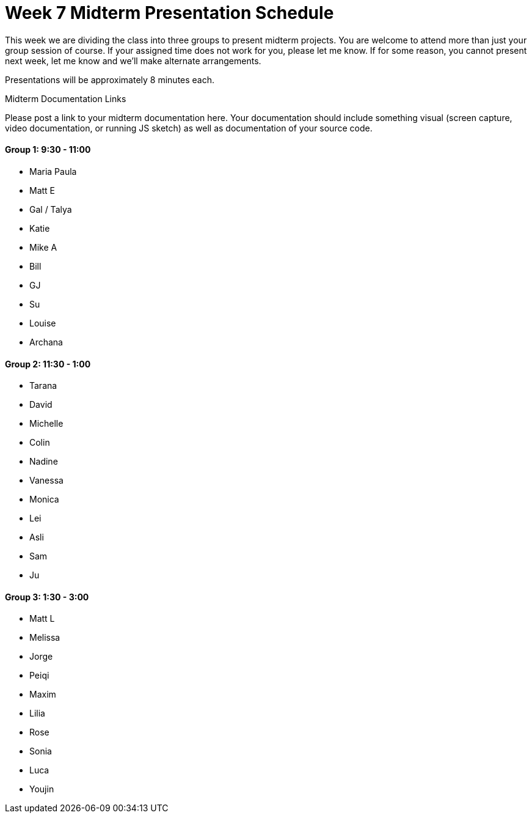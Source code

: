 [[week7]]
[preface]
= Week 7 Midterm Presentation Schedule

This week we are dividing the class into three groups to present midterm projects.  You are welcome to attend more than just your group session of course.  If your assigned time does not work for you, please let me know.  If for some reason, you cannot present next week, let me know and we'll make alternate arrangements.

Presentations will be approximately 8 minutes each.

[[week5_video9]]
[role="shoutout"]
.Midterm Documentation Links
****
Please post a link to your midterm documentation here.  Your documentation should include something visual (screen capture, video documentation, or running JS sketch) as well as documentation of your source code.  
****


==== Group 1: 9:30 - 11:00
* Maria Paula
* Matt E
* Gal / Talya
* Katie
* Mike A
* Bill
* GJ
* Su
* Louise
* Archana

==== Group 2: 11:30 - 1:00
* Tarana
* David
* Michelle
* Colin
* Nadine
* Vanessa
* Monica
* Lei
* Asli
* Sam
* Ju

==== Group 3: 1:30 - 3:00
* Matt L
* Melissa
* Jorge
* Peiqi
* Maxim
* Lilia
* Rose
* Sonia
* Luca 
* Youjin
